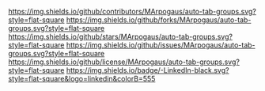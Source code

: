 # Inspired by: https://github.com/othneildrew/Best-README-Template
#+OPTIONS: toc:nil

[[https://github.com/MArpogaus/auto-tab-groups/graphs/contributors][https://img.shields.io/github/contributors/MArpogaus/auto-tab-groups.svg?style=flat-square]]
[[https://github.com/MArpogaus/auto-tab-groups/network/members][https://img.shields.io/github/forks/MArpogaus/auto-tab-groups.svg?style=flat-square]]
[[https://github.com/MArpogaus/auto-tab-groups/stargazers][https://img.shields.io/github/stars/MArpogaus/auto-tab-groups.svg?style=flat-square]]
[[https://github.com/MArpogaus/auto-tab-groups/issues][https://img.shields.io/github/issues/MArpogaus/auto-tab-groups.svg?style=flat-square]]
[[https://github.com/MArpogaus/auto-tab-groups/blob/main/LICENSE][https://img.shields.io/github/license/MArpogaus/auto-tab-groups.svg?style=flat-square]]
[[https://linkedin.com/in/MArpogaus][https://img.shields.io/badge/-LinkedIn-black.svg?style=flat-square&logo=linkedin&colorB=555]]

* auto tab groups :TOC_3_gh:noexport:
  - [[#about-the-project][About The Project]]
  - [[#getting-started][Getting Started]]
    - [[#prerequisites][Prerequisites]]
    - [[#installation][Installation]]
  - [[#usage][Usage]]
  - [[#customization][Customization]]
    - [[#auto-tab-groups][auto-tab-groups]]
    - [[#auto-tab-groups-project][auto-tab-groups-project]]
    - [[#auto-tab-groups-eyecandy][auto-tab-groups-eyecandy]]
  - [[#alternative-packages][Alternative Packages]]
  - [[#contributing][Contributing]]
  - [[#license][License]]
  - [[#contact][Contact]]
  - [[#acknowledgments][Acknowledgments]]

** About The Project

This package provides automated tab group management for Emacs, allowing you to associate commands with specific tab groups.
Heavily inspired by [[https://github.com/fritzgrabo/project-tab-groups][project-tab-groups.el]], this package generalizes the concept to arbitrary commands, providing a more flexible approach to organizing your Emacs workflow.
It automatically switches to or creates tab groups when specified commands are invoked, streamlining navigation and buffer management.
This package has been implemented with simplicity in mind.
It is a very thin layer that leverages Emacs' tab bar mode for a user-defined workflow, adding very little complexity to it.
All the heavy lifting is done by =tab-bar.el=.
Please refer to the [[https://www.gnu.org/software/emacs/manual/html_node/emacs/Tab-Bars.html][documentation]] to learn about tab bar related commands.
An optional "eye-candy" mode is provided for enhanced tab bar styling.
However, by default, any further tab bar related configurations are handed to the user.

Result with the example configuration provided below:

[[file:screenshot.png]]

** Getting Started

*** Prerequisites

- Emacs 28.1 or later, including =tab-bar.el= and =project.el=.
- optionally =nerd-icons= for build id "eye-candy" mode

*** Installation

**** Complete configuration example using =straight.el=

#+begin_src emacs-lisp
  (use-package auto-tab-groups
    :straight (:host github :repo "MArpogaus/auto-tab-groups")
    :after tab-bar project nerd-icons
    :custom
    ;; Automatically create tabs for denote, dirvish and customize buffers
    (auto-tab-groups-create-commands
     '(((denote-create-note denote-menu-list-notes consult-denote-find consult-denote-grep) . "denote")
       ((custom-buffer-create-internal) . "customize")
       ((dirvish dirvish-fd) . "dirvish")))
    (auto-tab-groups-close-commands
     '((dirvish-quit "dirvish" :ignore-result t)
       (Custom-buffer-done "customize" :ignore-result t)))
    ;; Customize height of tabs
    (auto-tab-groups-eyecandy-tab-height 25)
    ;; Define tab group icons (requires nerd-icons)
    (auto-tab-groups-eyecandy-icons
     '(("HOME"       . (:style "suc" :icon "custom-emacs"))
       ("dirvish"    . (:style "suc" :icon "custom-folder_oct"))
       ("denote"     . (:style "md"  :icon "notebook_edit"))
       ("customize"  . (:style "cod" :icon "settings"))
       ("^\\[P\\] *" . (:style "oct" :icon "repo"))
       ("^\\[T\\] *" . (:style "cod" :icon "remote"))))
    ;; Remove prefix from project groups
    (auto-tab-groups-eyecandy-tab-bar-group-name-format-function
     (lambda (tab-group-name)
       (if (string-match "^\\[.\\] *" tab-group-name)
           (substring tab-group-name (match-end 0))
         tab-group-name)))
    :bind
    ("<your-binding>" . auto-tab-groups-new-group)
    :init
    ;; automatically assign projects to groups
    (auto-tab-groups-project-mode)
    ;; Enable modern tabs style
    (auto-tab-groups-eyecandy-mode)
    ;; Enable automatic tab group management based on the rules defined above
    (auto-tab-groups-mode)
    :hook
    ;; HACK: Re-nable eyecandy mode after tab-bar-mode has been disabled
    (tab-bar-mode . auto-tab-groups-eyecandy-mode))
#+end_src

**** Manual Installation

1. Download =auto-tab-groups.el=, =auto-tab-groups-project.el= and =auto-tab-groups-eyecandy.el=.
2. Place them in your Emacs =load-path=.
3. Add the following to your init file:

            #+begin_src emacs-lisp
  (require 'auto-tab-groups)
  (auto-tab-groups-mode 1)
      #+end_src

If you don't want to enable the provided eye-candy mode for tab bar styling, you might at least want to display the tab groups, by customizing =tab-bar-format=:

#+begin_src emacs-lisp
  (setq tab-bar-format '(tab-bar-format-tabs-groups
                         ;;... additional format functions
                         ))
#+end_src

Please refer to the documentation of =tab-bar-mode= for details.


** Usage

=auto-tab-groups= helps to implement automatic task separation, using build in tab bar groups.
A call of a elisp function defined in =auto-tab-groups-create-commands= will create a new group or switch to an existing one with the given name.
A call of a elisp function defined in =auto-tab-groups-close-commands= will close the corresponding group and all tabs belonging to it.

The package itself provides only a single user facing command =auto-tab-groups-new-group= for the convenient creation of new groups.
It is not planed to extend its functionality any further and instead keep the code base as small and stable as possible.
All commands for managing tabs and tab groups are provided by =tab-bar.el=.

** Customization

*** auto-tab-groups

You can customize the behavior of =auto-tab-groups= using the following options:

| Option                             | Type     | Description                                          |
|------------------------------------+----------+------------------------------------------------------|
| =auto-tab-groups-create-commands=    | alist    | Commands to trigger tab group creation or switching. |
| =auto-tab-groups-close-commands=     | alist    | Commands to trigger tab group closure.               |
| =auto-tab-groups-new-choice=         | multiple | Adjust the behavior when new tab is created.         |
| =auto-tab-groups-initial-group-name= | string   | Specify the name of the initial tab group.           |
| =auto-tab-groups-before-create-hook= | hook     | Hook run before tab group creation.                  |
| =auto-tab-groups-after-create-hook=  | hook     | Hook run after tab group creation.                   |
| =auto-tab-groups-before-delete-hook= | hook     | Hook run before tab group deletion.                  |
| =auto-tab-groups-after-delete-hook=  | hook     | Hook run after tab group deletion.                   |


=auto-tab-groups-create-commands= and =auto-tab-groups-close-commands= are alists where:

- CAR: command (symbol) or list of commands.
- CDR: tab group name (string) or function returning a string.

For =create-commands=, the CDR can be a function that receives the command's result.
The tab group is created if it doesn't exist, otherwise, Emacs switches to it.
=close-commands= work similarly, closing the specified tab group after the command is run.

*** auto-tab-groups-project 

This package provides a minor mode to integrate with =project.el=, similar to [[https://github.com/fritzgrabo/project-tab-groups][project-tab-groups.el]], simply enable it with:

            #+begin_src emacs-lisp
  (auto-tab-groups-project-mode)
      #+end_src

or

            #+begin_src emacs-lisp
  (setq auto-tab-groups-project-mode 1)
      #+end_src

This mode dos currently not offer any customization.

*** auto-tab-groups-eyecandy

The =auto-tab-groups-eyecandy= minor mode provides additional customization options for enhanced tab bar styling:


| Option                                | Type   | Description                   |
|---------------------------------------+--------+-------------------------------|
| =auto-tab-groups-eyecandy-icons=        | alist  | Map tab group names to icons. |
| =auto-tab-groups-eyecandy-tab-height=   | number | Tab height in pixels.         |
| =auto-tab-groups-eyecandy-default-icon= | string | Default icon for tab groups.  |

=auto-tab-groups-eyecandy-icons= is an alist where:

- CAR: tab group name (string) or predicate function.
- CDR: icon string.

** Alternative Packages

- [[https://github.com/mclear-tools/tabspaces][tabspaces]], to leverage the Emacs tab bar and the Emacs built-in
  project.el to create buffer-isolated workspaces that also integrate
  with version-controlled projects.

- [[https://github.com/fritzgrabo/project-tab-groups][project-tab-groups]], implements automatic management of tab groups in the context
  of project.el-based projects only. If you just want project
  isolation, use this.

- [[https://github.com/alphapapa/activities.el][activities]], which allows the user to manage frames/tabs, windows,
  and buffers according to their purpose.

** Contributing

Any Contributions are greatly appreciated!

** License

Distributed under the [[file:COPYING][GPLv3]] License.

** Contact

[[https://github.com/MArpogaus/][Marcel Arpogaus]] - [[mailto:znepry.necbtnhf@tznvy.pbz][znepry.necbtnhf@tznvy.pbz]] (encrypted with [ROT13](https://rot13.com/))

Project Link:
[[https://github.com/MArpogaus/auto-tab-groups]]

** Acknowledgments

- Special thanks to [[https://github.com/fritzgrabo][Fritz Grabo]] for the inspiration and the excellent [[https://github.com/fritzgrabo/project-tab-groups][project-tab-groups]] package.

